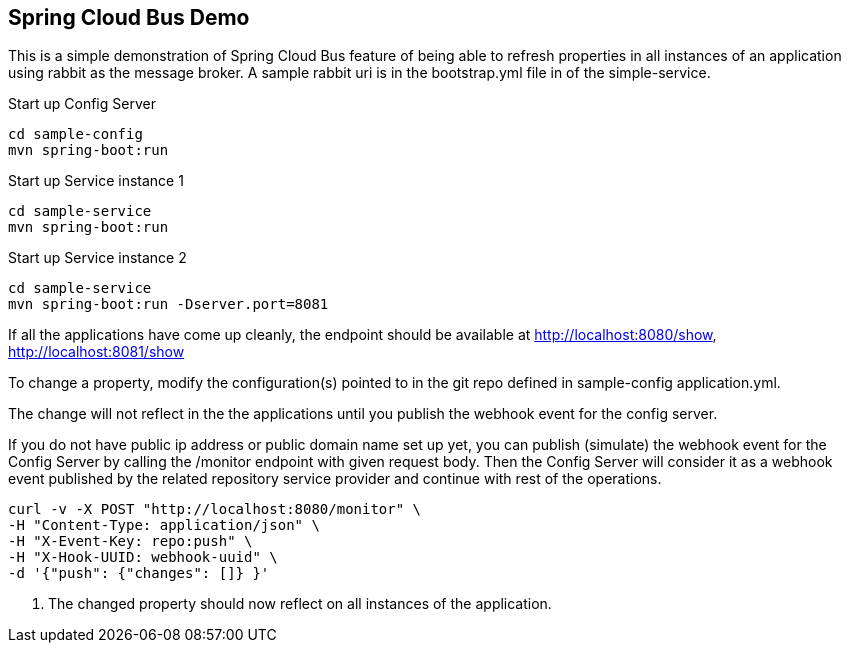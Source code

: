Spring Cloud Bus Demo
---------------------

This is a simple demonstration of Spring Cloud Bus feature of being able to refresh properties in all instances of an application using rabbit as the message broker.  A sample rabbit uri is in the bootstrap.yml file in of the simple-service.

.Start up Config Server
[source,java]
----
cd sample-config
mvn spring-boot:run
----

.Start up Service instance 1
[source,java]
----
cd sample-service
mvn spring-boot:run
----

.Start up Service instance 2
[source,java]
----
cd sample-service
mvn spring-boot:run -Dserver.port=8081
----

If all the applications have come up cleanly, the endpoint should be available at http://localhost:8080/show, http://localhost:8081/show

To change a property, modify the configuration(s) pointed to in the git repo defined in sample-config application.yml.

The change will not reflect in the the applications until you publish the webhook event for the config server.

If you do not have public ip address or public domain name set up yet, you can publish (simulate) the webhook event for the Config Server by calling the /monitor endpoint with given request body. Then the Config Server will consider it as a webhook event published by the related repository service provider and continue with rest of the operations.

[source]
----
curl -v -X POST "http://localhost:8080/monitor" \
-H "Content-Type: application/json" \
-H "X-Event-Key: repo:push" \
-H "X-Hook-UUID: webhook-uuid" \
-d '{"push": {"changes": []} }'
----
. The changed property should now reflect on all instances of the application.




